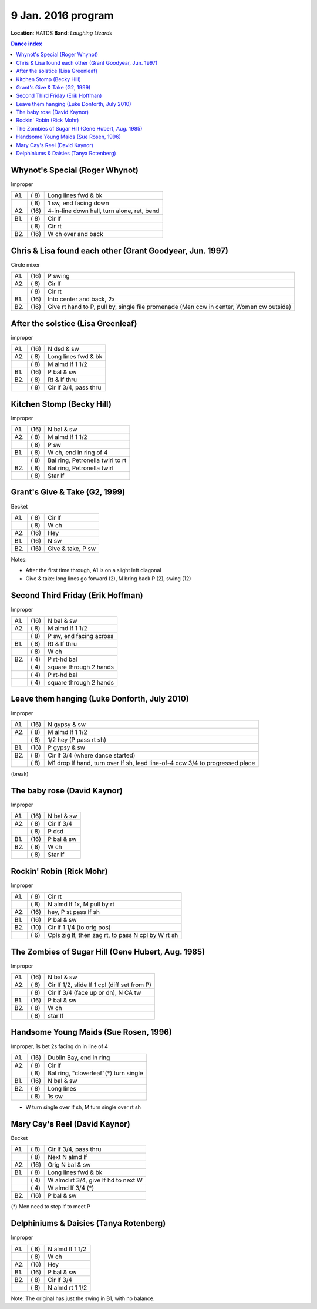.. meta::
	:viewport: width=device-width, initial-scale=1.0

====================
9 Jan. 2016 program
====================

**Location**: HATDS
**Band**: *Laughing Lizards*

.. contents:: Dance index


Whynot's Special (Roger Whynot)
-------------------------------

Improper

==== ===== ====
A1.  \( 8) Long lines fwd & bk
..   \( 8) 1 sw, end facing down
A2.  \(16) 4-in-line down hall, turn alone, ret, bend
B1.  \( 8) Cir lf
..   \( 8) Cir rt
B2.  \(16) W ch over and back
==== ===== ====


Chris & Lisa found each other (Grant Goodyear, Jun. 1997)
---------------------------------------------------------

Circle mixer

==== ===== ===
A1.  \(16) P swing
A2.  \( 8) Cir lf
..   \( 8) Cir rt
B1.  \(16) Into center and back, 2x
B2.  \(16) Give rt hand to P, pull by,
           single file promenade
           (Men ccw in center, Women cw outside)
==== ===== ===


After the solstice (Lisa Greenleaf)
-----------------------------------

improper

==== ===== ===
A1.  \(16) N dsd & sw
A2.  \( 8) Long lines fwd & bk
..   \( 8) M almd lf 1 1/2
B1.  \(16) P bal & sw
B2.  \( 8) Rt & lf thru
..   \( 8) Cir lf 3/4, pass thru
==== ===== ===


Kitchen Stomp (Becky Hill)
--------------------------

Improper

==== ===== ===
A1.  \(16) N bal & sw
A2.  \( 8) M almd lf 1 1/2
..   \( 8) P sw
B1.  \( 8) W ch, end in ring of 4
..   \( 8) Bal ring, Petronella twirl to rt
B2.  \( 8) Bal ring, Petronella twirl
..   \( 8) Star lf
==== ===== ===


Grant's Give & Take (G2, 1999)
------------------------------

Becket

==== ===== ===
A1.  \( 8) Cir lf
..   \( 8) W ch
A2.  \(16) Hey
B1.  \(16) N sw
B2.  \(16) Give & take, P sw
==== ===== ===

Notes:

* After the first time through, A1 is on a slight left diagonal
* Give & take: long lines go forward (2), M bring back P (2), swing (12)


Second Third Friday (Erik Hoffman)
----------------------------------

Improper

==== ===== ===
A1.  \(16) N bal & sw
A2.  \( 8) M almd lf 1 1/2
..   \( 8) P sw, end facing across
B1.  \( 8) Rt & lf thru
..   \( 8) W ch
B2.  \( 4) P rt-hd bal
..   \( 4) square through 2 hands
..   \( 4) P rt-hd bal
..   \( 4) square through 2 hands
==== ===== ===


Leave them hanging (Luke Donforth, July 2010)
---------------------------------------------

Improper

==== ===== ====
A1.  \(16) N gypsy & sw
A2.  \( 8) M almd lf 1 1/2
..   \( 8) 1/2 hey (P pass rt sh)
B1.  \(16) P gypsy & sw
B2.  \( 8) Cir lf 3/4 (where dance started)
..   \( 8) M1 drop lf hand, turn over lf sh, lead line-of-4 ccw 3/4 to progressed place
==== ===== ====


(break)

The baby rose (David Kaynor)
----------------------------

Improper

==== ===== ===
A1.  \(16) N bal & sw
A2.  \( 8) Cir lf 3/4
..   \( 8) P dsd
B1.  \(16) P bal & sw
B2.  \( 8) W ch
..   \( 8) Star lf
==== ===== ===


Rockin' Robin (Rick Mohr)
-------------------------

Improper

==== ===== ===
A1.  \( 8) Cir rt
..   \( 8) N almd lf 1x, M pull by rt
A2.  \(16) hey, P st pass lf sh
B1.  \(16) P bal & sw
B2.  \(10) Cir lf 1 1/4 (to orig pos)
..   \( 6) Cpls zig lf, then zag rt, 
           to pass N cpl by W rt sh
==== ===== ===


The Zombies of Sugar Hill (Gene Hubert, Aug. 1985)
--------------------------------------------------

Improper

==== ===== ===
A1.  \(16) N bal & sw
A2.  \( 8) Cir lf 1/2, slide lf 1 cpl (diff set from P)
..   \( 8) Cir lf 3/4 (face up or dn), N CA tw
B1.  \(16) P bal & sw
B2.  \( 8) W ch
..   \( 8) star lf
==== ===== ===


Handsome Young Maids (Sue Rosen, 1996)
--------------------------------------

Improper, 1s bet 2s facing dn in line of 4

==== ===== ===
A1.  \(16) Dublin Bay, end in ring
A2.  \( 8) Cir lf
..   \( 8) Bal ring, "cloverleaf"(*) turn single
B1.  \(16) N bal & sw
B2.  \( 8) Long lines
..   \( 8) 1s sw
==== ===== ===

* W turn single over lf sh, M turn single over rt sh


Mary Cay's Reel (David Kaynor)
------------------------------

Becket

==== ===== ===
A1.  \( 8) Cir lf 3/4, pass thru
..   \( 8) Next N almd lf
A2.  \(16) Orig N bal & sw
B1.  \( 8) Long lines fwd & bk
..   \( 4) W almd rt 3/4, give lf hd to next W
..   \( 4) W almd lf 3/4 (*)
B2.  \(16) P bal & sw
==== ===== ===

(*) Men need to step lf to meet P


Delphiniums & Daisies (Tanya Rotenberg)
---------------------------------------

Improper

==== ===== ===
A1.  \( 8) N almd lf 1 1/2
..   \( 8) W ch
A2.  \(16) Hey
B1.  \(16) P bal & sw
B2.  \( 8) Cir lf 3/4
..   \( 8) N almd rt 1 1/2
==== ===== ===

Note: The original has just the swing in B1, with no balance.
